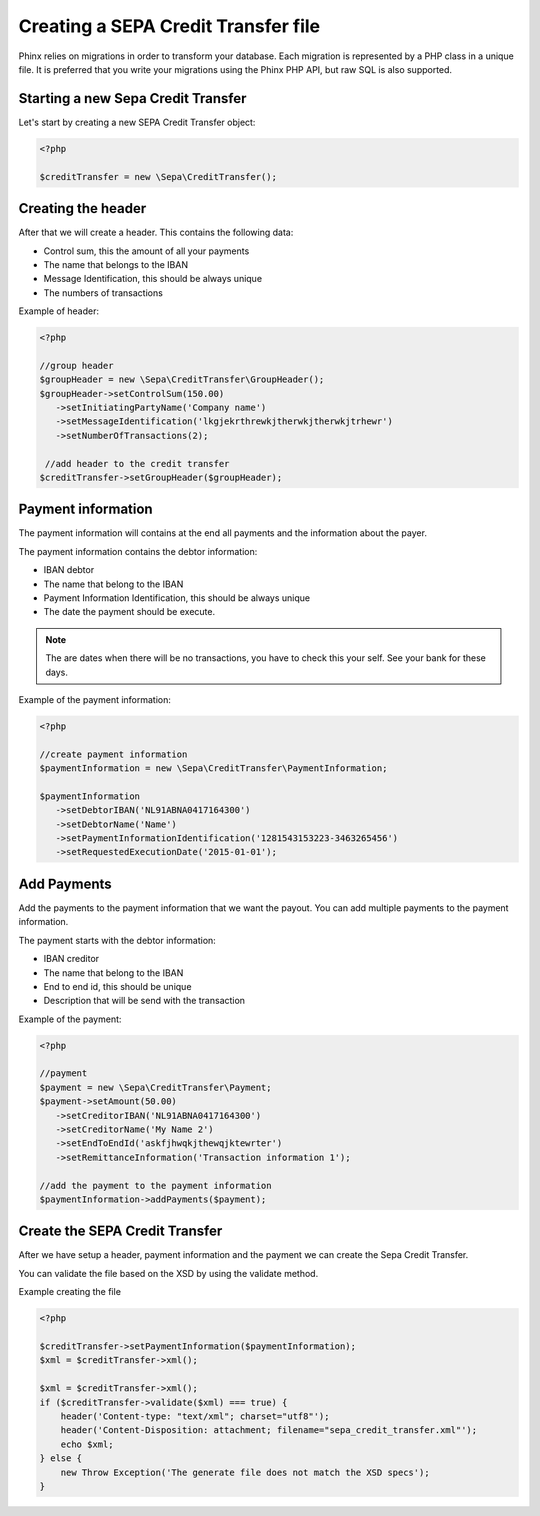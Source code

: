 .. index::
   single: SEPA Credit Transfer (SCT)

Creating a SEPA Credit Transfer file
==================

Phinx relies on migrations in order to transform your database. Each migration
is represented by a PHP class in a unique file. It is preferred that you write
your migrations using the Phinx PHP API, but raw SQL is also supported.

Starting a new Sepa Credit Transfer
------------------------

Let's start by creating a new SEPA Credit Transfer object:

.. code-block:: php

        <?php

        $creditTransfer = new \Sepa\CreditTransfer(); 


Creating the header
------------------------

After that we will create a header. This contains the following data:

-  Control sum, this the amount of all your payments
-  The name that belongs to the IBAN
-  Message Identification, this should be always unique
-  The numbers of transactions


Example of header:

.. code-block:: php

        <?php

        //group header
        $groupHeader = new \Sepa\CreditTransfer\GroupHeader();
        $groupHeader->setControlSum(150.00)
           ->setInitiatingPartyName('Company name')
           ->setMessageIdentification('lkgjekrthrewkjtherwkjtherwkjtrhewr')
           ->setNumberOfTransactions(2);

         //add header to the credit transfer  
        $creditTransfer->setGroupHeader($groupHeader);

Payment information
------------------------

The payment information will contains at the end all payments and the information about the payer.

The payment information contains the debtor information:

-  IBAN debtor
-  The name that belong to the IBAN
-  Payment Information Identification, this should be always unique
-  The date the payment should be execute.

.. note::

    The are dates when there will be no transactions, you have to check this your self. See your bank for these days.

Example of the payment information:

.. code-block:: php

        <?php

        //create payment information
        $paymentInformation = new \Sepa\CreditTransfer\PaymentInformation;

        $paymentInformation
           ->setDebtorIBAN('NL91ABNA0417164300')
           ->setDebtorName('Name')
           ->setPaymentInformationIdentification('1281543153223-3463265456')
           ->setRequestedExecutionDate('2015-01-01');       


Add Payments
------------------------

Add the payments to the payment information that we want the payout. You can add multiple payments to the payment information.

The payment starts with the debtor information:

-  IBAN creditor
-  The name that belong to the IBAN
-  End to end id, this should be unique
-  Description that will be send with the transaction

Example of the payment:

.. code-block:: php

        <?php

        //payment
        $payment = new \Sepa\CreditTransfer\Payment;
        $payment->setAmount(50.00)
           ->setCreditorIBAN('NL91ABNA0417164300')
           ->setCreditorName('My Name 2')
           ->setEndToEndId('askfjhwqkjthewqjktewrter')
           ->setRemittanceInformation('Transaction information 1');

        //add the payment to the payment information
        $paymentInformation->addPayments($payment);

Create the SEPA Credit Transfer
------------------------

After we have setup a header, payment information and the payment we can create the Sepa Credit Transfer.

You can validate the file based on the XSD by using the validate method.

Example creating the file

.. code-block:: php

        <?php

        $creditTransfer->setPaymentInformation($paymentInformation);
        $xml = $creditTransfer->xml();

        $xml = $creditTransfer->xml();
        if ($creditTransfer->validate($xml) === true) {
            header('Content-type: "text/xml"; charset="utf8"');
            header('Content-Disposition: attachment; filename="sepa_credit_transfer.xml"');
            echo $xml;
        } else {
            new Throw Exception('The generate file does not match the XSD specs');
        }
        



